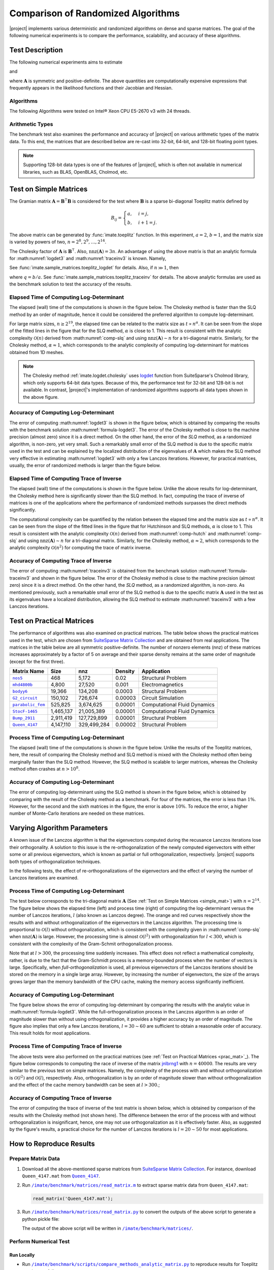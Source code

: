 .. _perf-algorithms:

Comparison of Randomized Algorithms
***********************************

|project| implements various deterministic and randomized algorithms on dense and sparse matrices. The goal of the following numerical experiments is to compare the performance, scalability, and accuracy of these algorithms.

Test Description
================

The following numerical experiments aims to estimate

.. math::
    :label: logdet3
    
    \log \det (\mathbf{A}),

and

.. math::
    :label: traceinv3
    
    \mathrm{trace}(\mathbf{A}^{-1}),

where :math:`\mathbf{A}` is symmetric and positive-definite. The above quantities are computationally expensive expressions that frequently appears in the likelihood functions and their Jacobian and Hessian.

Algorithms
----------

The following Algorithms were tested on Intel® Xeon CPU E5-2670 v3  with 24 threads.

.. glossary::

    Cholesky Decomposition

        This method is implemented by the following functions:

        * :ref:`imate.logdet.cholesky` to compute :math:numref:`logdet3`.

        * :ref:`imate.traceinv.cholesky` to compute :math:numref:`traceinv3`.

        The complexity of computing :math:numref:`logdet3` for matrices obtained from 1D, 2D, and 3D grids are respectively :math:`\mathcal{O}(n)`, :math:`\mathcal{O}(n^{\frac{3}{2}})`, and :math:`\mathcal{O}(n^2)` where :math:`n` is the matrix size. The complexity of computing :math:numref:`traceinv3` for sparse matrices is :math:`\mathcal{O}(\rho n^2)` where :math:`\rho` is the sparse matrix density.

    Hutchinson Algorithm

        This method is only applied to :math:numref:`traceinv3` and implemented by :ref:`imate.traceinv.hutchinson` function. The complexity of this method is:

        .. math::
            :label: comp-hutch

            \mathcal{O}(\mathrm{nnz}(\mathbf{A})s),

        where :math:`s` is the number of Monte-Carlo iterations in the algorithm and :math:`\rho` is the sparse matrix density. In this experiment, :math:`s = 80`.

    Stochastic Lanczos Quadrature Algorithm

        This method is implemented by:

        * :ref:`imate.logdet.cholesky` to compute :math:numref:`logdet3`.
        * :ref:`imate.traceinv.cholesky` to compute :math:numref:`traceinv3`.

        The complexity of this method is:

        .. math::
            :label: comp-slq

            \mathcal{O} \left( (\mathrm{nnz}(\mathbf{A}) l + n l^2) s \right),

        where :math:`l` is the number of Lanczos iterations, and :math:`s` is the number of Monte-Carlo iterations.  The numerical experiment is performed with :math:`l=80` and :math:`s=200`. 

Arithmetic Types
----------------

The benchmark test also examines the performance and accuracy of |project| on various arithmetic types of the matrix data. To this end, the matrices that are described below are re-cast into 32-bit, 64-bit, and 128-bit floating point types.

.. note::

    Supporting 128-bit data types is one of the features of |project|, which is often not available in numerical libraries, such as BLAS, OpenBLAS, Cholmod, etc.

.. _simple_mat:

Test on Simple Matrices
=======================

The Gramian matrix :math:`\mathbf{A} = \mathbf{B}^{\intercal} \mathbf{B}` is considered for the test where :math:`\mathbf{B}` is a sparse bi-diagonal Toeplitz matrix defined by

.. math::

    B_{ij} =
    \begin{cases}
        a, & i = j, \\
        b, & i+1 = j.
    \end{cases}

The above matrix can be generated by :func:`imate.toeplitz` function. In this experiment, :math:`a = 2`, :math:`b = 1`, and the matrix size is varied by powers of two, :math:`n = 2^8, 2^9, \dots, 2^{14}`.

The Cholesky factor of :math:`\mathbf{A}` is :math:`\mathbf{B}^{\intercal}`. Also, :math:`\mathrm{nnz}(\mathbf{A}) = 3n`. An advantage of using the above matrix is that an analytic formula for :math:numref:`logdet3` and :math:numref:`traceinv3` is known. Namely,

.. math::
   :label: formula-logdet3

    \log \det \mathbf{A} = 2n \log_e a.

See :func:`imate.sample_matrices.toeplitz_logdet` for details. Also, if :math:`n \gg 1`, then

.. math::
   :label: formula-traceinv3

    \mathrm{trace}(\mathbf{A}^{-1}) \approx \frac{1}{a^2 - b^2} \left( n - \frac{q^{2}}{1 - q^2} \right),

where :math:`q = b/a`. See :func:`imate.sample_matrices.toeplitz_traceinv` for details. The above analytic formulas are used as the benchmark solution to test the accuracy of the results.

Elapsed Time of Computing Log-Determinant
-----------------------------------------

The elapsed (wall) time of the computations is shown in the figure below. The Cholesky method is faster than the SLQ method by an order of magnitude, hence it could be considered the preferred algorithm to compute log-determinant.

For large matrix sizes, :math:`n \geq 2^{19}`, the elapsed time can be related to the matrix size as :math:`t \propto n^{\alpha}`. It can be seen from the slope of the fitted lines in the figure that for the SLQ method, :math:`\alpha` is close to 1. This result is consistent with the analytic complexity :math:`\mathcal{O}(n)` derived from :math:numref:`comp-slq` and using :math:`\mathrm{nnz}(\mathbf{A}) \sim n` for a tri-diagonal matrix. Similarly, for the Cholesky method, :math:`\alpha \approx 1`, which corresponds to the analytic complexity of computing log-determinant for matrices obtained from 1D meshes.

.. image:: ../_static/images/performance/compare_methods_analytic_matrix_logdet_time.png
   :align: center
   :height: 375
   :class: custom-dark

.. note::

    The Cholesky method :ref:`imate.logdet.cholesky` uses `logdet <https://scikit-sparse.readthedocs.io/en/latest/cholmod.html#sksparse.cholmod.Factor.logdet>`_ function from SuiteSparse's Cholmod library, which only supports 64-bit data types. Because of this, the performance test for 32-bit and 128-bit is not available. In contrast, |project|'s implementation of randomized algorithms supports all data types shown in the above figure.

Accuracy of Computing Log-Determinant
-------------------------------------

The error of computing :math:numref:`logdet3` is shown in the figure below, which is obtained by comparing the results with the benchmark solution :math:numref:`formula-logdet3`. The error of the Cholesky method is close to the machine precision (almost zero) since it is a direct method. On the other hand, the error of the `SLQ` method, as a randomized algorithm, is non-zero, yet very small. Such a remarkably small error of the SLQ method is due to the specific matrix used in the test and can be explained by the localized distribution of the eigenvalues of :math:`\mathbf{A}` which makes the SLQ method very effective in estimating :math:numref:`logdet3` with only a few Lanczos iterations. However, for practical matrices, usually, the error of randomized methods is larger than the figure below.

.. image:: ../_static/images/performance/compare_methods_analytic_matrix_logdet_accuracy.png
   :align: center
   :height: 375
   :class: custom-dark

Elapsed Time of Computing Trace of Inverse
------------------------------------------

The elapsed (wall) time of the computations is shown in the figure below. Unlike the above results for log-determinant, the Cholesky method here is significantly slower than the SLQ method. In fact, computing the trace of inverse of matrices is one of the applications where the performance of randomized methods surpasses the direct methods significantly.

The computational complexity can be quantified by the relation between the elapsed time and the matrix size as :math:`t \propto n^{\alpha}`. It can be seen from the slope of the fitted lines in the figure that for Hutchinson and SLQ methods, :math:`\alpha` is close to 1. This result is consistent with the analytic complexity :math:`\mathcal{O}(n)` derived from :math:numref:`comp-hutch` and :math:numref:`comp-slq` and using :math:`\mathrm{nnz}(\mathbf{A}) \sim n` for a tri-diagonal matrix. Similarly, for the Cholesky method, :math:`\alpha \approx 2`, which corresponds to the analytic complexity :math:`\mathcal{O}(n^2)` for computing the trace of matrix inverse.

.. image:: ../_static/images/performance/compare_methods_analytic_matrix_traceinv_time.png
   :align: center
   :class: custom-dark

Accuracy of Computing Trace of Inverse
---------------------------------------

The error of computing :math:numref:`traceinv3` is obtained from the benchmark solution :math:numref:`formula-traceinv3` and shown in the figure below. The error of the Cholesky method is close to the machine precision (almost zero) since it is a direct method. On the other hand, the `SLQ` method, as a randomized algorithm, is non-zero. As mentioned previously, such a remarkable small error of the SLQ method is due to the specific matrix :math:`\mathbf{A}` used in the test as its eigenvalues have a localized distribution, allowing the SLQ method to estimate :math:numref:`traceinv3` with a few Lanczos iterations.

.. image:: ../_static/images/performance/compare_methods_analytic_matrix_traceinv_accuracy.png
   :align: center
   :height: 375
   :class: custom-dark

.. _prac_mat:

Test on Practical Matrices
==========================

The performance of algorithms was also examined on practical matrices. The table below shows the practical matrices used in the test, which are chosen from `SuiteSparse Matrix Collection <https://sparse.tamu.edu>`_ and are obtained from real applications. The matrices in the table below are all symmetric positive-definite. The number of nonzero elements (nnz) of these matrices increases approximately by a factor of 5 on average and their sparse density remains at the same order of magnitude (except for the first three).

.. table::
   :class: right2 right3

   =================  =========  ===========  =======  ============================
   Matrix Name             Size  nnz          Density  Application
   =================  =========  ===========  =======  ============================
   |nos5|_                  468        5,172  0.02     Structural Problem
   |mhd4800b|_            4,800       27,520  0.001    Electromagnetics
   |bodyy6|_             19,366      134,208  0.0003   Structural Problem
   |G2_circuit|_        150,102      726,674  0.00003  Circuit Simulation
   |parabolic_fem|_     525,825    3,674,625  0.00001  Computational Fluid Dynamics
   |StocF-1465|_      1,465,137   21,005,389  0.00001  Computational Fluid Dynamics 
   |Bump_2911|_       2,911,419  127,729,899  0.00001  Structural Problem
   |Queen_4147|_      4,147,110  329,499,284  0.00002  Structural Problem
   =================  =========  ===========  =======  ============================

.. |nos5| replace:: ``nos5``
.. _nos5: https://sparse.tamu.edu/HB/nos5
.. |mhd4800b| replace:: ``mhd4800b``
.. _mhd4800b: https://sparse.tamu.edu/Bai/mhd4800b
.. |bodyy6| replace:: ``bodyy6``
.. _bodyy6: https://sparse.tamu.edu/Pothen/bodyy6
.. |G2_circuit| replace:: ``G2_circuit``
.. _G2_circuit: https://sparse.tamu.edu/AMD/G2_circuit
.. |parabolic_fem| replace:: ``parabolic_fem``
.. _parabolic_fem: https://sparse.tamu.edu/Wissgott/parabolic_fem
.. |StocF-1465| replace:: ``StocF-1465``
.. _StocF-1465: https://sparse.tamu.edu/Janna/StocF-1465
.. |Bump_2911| replace:: ``Bump_2911``
.. _Bump_2911: https://sparse.tamu.edu/Janna/Bump_2911
.. |Queen_4147| replace:: ``Queen_4147``
.. _Queen_4147: https://sparse.tamu.edu/Janna/Queen_4147

Process Time of Computing Log-Determinant
-----------------------------------------

The elapsed (wall) time of the computations is shown in the figure below. Unlike the results of the Toeplitz matrices, here, the result of comparing the Cholesky method and SLQ method is mixed with the Cholesky method often being marginally faster than the SLQ method. However, the SLQ method is scalable to larger matrices, whereas the Cholesky method often crashes at :math:`n > 10^8`.

.. image:: ../_static/images/performance/compare_methods_practical_matrix_logdet_time.png
   :align: center
   :class: custom-dark
   
Accuracy of Computing Log-Determinant
-------------------------------------

The error of computing log-determinant using the SLQ method is shown in the figure below, which is obtained by comparing with the result of the Cholesky method as a benchmark. For four of the matrices, the error is less than :math:`1 \%`. However, for the second and the sixth matrices in the figure, the error is above :math:`10 \%`. To reduce the error, a higher number of Monte-Carlo iterations are needed on these matrices.

.. image:: ../_static/images/performance/compare_methods_practical_matrix_logdet_accuracy.png
   :align: center
   :height: 375
   :class: custom-dark


Varying Algorithm Parameters
============================

A known issue of the Lanczos algorithm is that the eigenvectors computed during the recusance Lanczos iterations lose their orthogonality. A solution to this issue is the re-orthogonalization of the newly computed eigenvectors with either some or all previous eigenvectors, which is known as partial or full orthogonalization, respectively. |project| supports both types of orthogonalization techniques.

In the following tests, the effect of re-orthogonalizations of the eigenvectors and the effect of varying the number of Lanczos iterations are examined.

Process Time of Computing Log-Determinant
-----------------------------------------

The test below corresponds to the tri-diagonal matrix :math:`\mathbf{A}` (See :ref:`Test on Simple Matrices <simple_mat>`) with :math:`n = 2^{14}`. The figure below shows the elapsed time (left) and process time (right) of computing the log-determinant versus the number of Lanczos iterations, :math:`l` (also known as Lanczos degree). The orange and red curves respectively show the results with and without orthogonalization of the eigenvectors in the Lanczos algorithm. The processing time is proportional to :math:`\mathcal{O}(l)` without orthogonalization, which is consistent with the complexity given in :math:numref:`comp-slq` when :math:`\mathrm{nnz}(\mathbf{A})` is large. However, the processing time is almost :math:`\mathcal{O}(l^{2})` with orthogonalization for :math:`l < 300`, which is consistent with the complexity of the Gram-Schmit orthogonalization process.

.. image:: ../_static/images/performance/vary_lanczos_degree_analytic_matrix_time.png
   :align: center
   :class: custom-dark

Note that at :math:`l > 300`, the processing time suddenly increases. This effect does not reflect a mathematical complexity, rather, is due to the fact that the Gram-Schmidt process is a memory-bounded process when the number of vectors is large. Specifically, when *full-orthogonalization* is used, all previous eigenvectors of the Lanczos iterations should be stored on the memory in a single large array. However, by increasing the number of eigenvectors, the size of the arrays grows larger than the memory bandwidth of the CPU cache, making the memory access significantly inefficient. 

Accuracy of Computing Log-Determinant
-------------------------------------

The figure below shows the error of computing log-determinant by comparing the results with the analytic value in :math:numref:`formula-logdet3`. While the full-orthogonalization process in the Lanczos algorithm is an order of magnitude slower than without using orthogonalization, it provides a higher accuracy by an order of magnitude. The figure also implies that only a few Lanczos iterations, :math:`l = 30 \sim 60` are sufficient to obtain a reasonable order of accuracy. This result holds for most applications.

.. image:: ../_static/images/performance/vary_lanczos_degree_analytic_matrix_accuracy.png
   :align: center
   :height: 340
   :class: custom-dark

Process Time of Computing Trace of Inverse
------------------------------------------

The above tests were also performed on the practical matrices (see :ref:`Test on Practical Matrices <prac_mat>`_). The figure below corresponds to computing the race of inverse of the matrix `jnlbrng1 <http://sparse.tamu.edu/GHS_psdef/jnlbrng1>`_ with :math:`n = 40000`. The results are very similar to the previous test on simple matrices. Namely, the complexity of the process with and without orthogonalization is :math:`\mathcal{O}(l^2)` and :math:`\mathcal{O}(l)`, respectively. Also, orthogonalization is by an order of magnitude slower than without orthogonalization and the effect of the cache memory bandwidth can be seen at :math:`l > 300`.;

.. image:: ../_static/images/performance/vary_lanczos_degree_practical_matrix_time.png
   :align: center
   :class: custom-dark

Accuracy of Computing Trace of Inverse
--------------------------------------

The error of computing the trace of inverse of the test matrix is shown below, which is obtained by comparison of the results with the Cholesky method (not shown here). The difference between the error of the process with and without orthogonalization is insignificant, hence, one may not use orthogonalization as it is effectively faster. Also, as suggested by the figure's results, a practical choice for the number of Lanczos iterations is :math:`l = 20 \sim 50` for most applications.

.. image:: ../_static/images/performance/vary_lanczos_degree_practical_matrix_accuracy.png
   :align: center
   :height: 340
   :class: custom-dark

How to Reproduce Results
========================

Prepare Matrix Data
-------------------

1. Download all the above-mentioned sparse matrices from `SuiteSparse Matrix Collection <https://sparse.tamu.edu>`_. For instance, download ``Queen_4147.mat`` from |Queen_4147|_.
2. Run |read_matrix_m|_ to extract sparse matrix data from ``Queen_4147.mat``:

   .. code-block:: matlab

        read_matrix('Queen_4147.mat');

3. Run |read_matrix_py|_ to convert the outputs of the above script to generate a python pickle file:

   .. prompt:: bash

        read_matrix.py Queen_4147 float32    # to generate 32-bit data
        read_matrix.py Queen_4147 float64    # to generate 64-bit data
        read_matrix.py Queen_4147 float128   # to generate 128-bit data

   The output of the above script will be written in |matrices|_.

Perform Numerical Test
----------------------

Run Locally
~~~~~~~~~~~

* Run |comp_analytic_py|_ to reproduce results for Toeplitz matrices as follows
  
     .. prompt:: bash
    
         cd /imate/benchmark/scripts
         python ./compare_methods_analytic_matrix.py -a -f logdet     # log-determinant test
         python ./compare_methods_analytic_matrix.py -a -f traceinv   # trace of inverse test
  
* Run |comp_practical_py|_ to reproduce results for practical matrices as follows
  
     .. prompt:: bash
    
         cd /imate/benchmark/scripts
         python ./compare_methods_practical_matrix.py -a -f logdet     # log-determinant test
  
* Run |vary_analytic_py|_ to reproduce results for varying algorithm parameters on simple matrices:
  
     .. prompt:: bash
    
         cd /imate/benchmark/scripts
         python ./vary_lanczos_degree_analytic_matrix.py 
  
* Run |vary_practical_py|_ to reproduce results for varying algorithm parameters on practical matrices:
  
     .. prompt:: bash
    
         cd /imate/benchmark/scripts
         python ./vary_lanczos_degree_practical_matrix.py 


Submit to Cluster with SLURM
~~~~~~~~~~~~~~~~~~~~~~~~~~~~

* Submit |jobfile_comp_analytic_logdet|_ to reproduce results of log-determinant of simple matrices:
  
     .. prompt:: bash
    
         cd /imate/benchmark/jobfiles
         sbatch ./jobfile_compare_methods_analytic_matrix_logdet.sh

* Submit |jobfile_comp_analytic_traceinv|_ to reproduce results of the trace of inverse of simple matrices:
  
     .. prompt:: bash
    
         cd /imate/benchmark/jobfiles
         sbatch ./jobfile_compare_methods_analytic_matrix_traceinv.sh

* Submit |jobfile_comp_practical_logdet|_ to reproduce results of log-determinant of simple matrices:
  
     .. prompt:: bash
    
         cd /imate/benchmark/jobfiles
         sbatch ./jobfile_compare_methods_practical_matrix_logdet.sh

* Submit |jobfile_vary_analytic|_ to reproduce results of varying parameters on simple matrices:
  
     .. prompt:: bash
    
         cd /imate/benchmark/jobfiles
         sbatch ./jobfile_vary_lanczos_degree_analytic_matrix.sh

* Submit |jobfile_vary_practical|_ to reproduce results of varying parameters on practical matrices:
  
     .. prompt:: bash
    
         cd /imate/benchmark/jobfiles
         sbatch ./jobfile_vary_lanczos_degree_practical_matrix.sh

Plot Results
------------

* Run |notebook_comp_analytic_logdet|_ to generate plots for computing the log-determinants of Toeplitz matrices.
* Run |notebook_comp_analytic_traceinv|_ to generate plots for computing the trace of inverse of Toeplitz matrices.
* Run |notebook_comp_practical_logdet|_ to generate plots for computing the log-determinants of the practical matrices.
* Run |notebook_vary_analytic|_ to generate plots for varying algorithm parameters on Toeplitz matrices.
* Run |notebook_vary_practical|_ to generate plots for varying algorithm parameters on practical matrices.

These notebooks stores the plots as `svg` files in |svg_plots|_.
    
.. |read_matrix_m| replace:: ``/imate/benchmark/matrices/read_matrix.m``
.. _read_matrix_m: https://github.com/ameli/imate/blob/main/benchmark/matrices/read_matrix.m

.. |read_matrix_py| replace:: ``/imate/benchmark/matrices/read_matrix.py``
.. _read_matrix_py: https://github.com/ameli/imate/blob/main/benchmark/matrices/read_matrix.py

.. |matrices| replace:: ``/imate/benchmark/matrices/``
.. _matrices: https://github.com/ameli/imate/blob/main/benchmark/matrices

.. |comp_analytic_py| replace:: ``/imate/benchmark/scripts/compare_methods_analytic_matrix.py``
.. _comp_analytic_py: https://github.com/ameli/imate/blob/main/benchmark/scripts/compare_methods_analytic_matrix.py

.. |comp_practical_py| replace:: ``/imate/benchmark/scripts/compare_methods_practical_matrix.py``
.. _comp_practical_py: https://github.com/ameli/imate/blob/main/benchmark/scripts/compare_methods_practical_matrix.py

.. |vary_analytic_py| replace:: ``/imate/benchmark/scripts/vary_lanczos_degree_analytic_matrix.py``
.. _vary_analytic_py: https://github.com/ameli/imate/blob/main/benchmark/scripts/vary_lanczos_degree_analytic_matrix.py

.. |vary_practical_py| replace:: ``/imate/benchmark/scripts/vary_lanczos_degree_practical_matrix.py``
.. _vary_practical_py: https://github.com/ameli/imate/blob/main/benchmark/scripts/vary_lanczos_degree_practical_matrix.py

.. |jobfile_comp_analytic_logdet| replace:: ``/imate/benchmark/scripts/jobfile_compare_methods_analytic_matrix_logdet.sh``
.. _jobfile_comp_analytic_logdet: https://github.com/ameli/imate/blob/main/benchmark/jobfiles/jobfile_compare_methods_analytic_matrix_logdet.sh

.. |jobfile_comp_analytic_traceinv| replace:: ``/imate/benchmark/scripts/jobfile_compare_methods_analytic_matrix_traceinv.sh``
.. _jobfile_comp_analytic_traceinv: https://github.com/ameli/imate/blob/main/benchmark/jobfiles/jobfile_compare_methods_analytic_matrix_traceinv.sh

.. |jobfile_comp_practical_logdet| replace:: ``/imate/benchmark/scripts/jobfile_compare_methods_practical_matrix_logdet.sh``
.. _jobfile_comp_practical_logdet: https://github.com/ameli/imate/blob/main/benchmark/jobfiles/jobfile_compare_methods_practical_matrix_logdet.sh

.. |jobfile_vary_analytic| replace:: ``/imate/benchmark/scripts/jobfile_vary_lanczos_degree_analytic_matrix.sh``
.. _jobfile_vary_analytic: https://github.com/ameli/imate/blob/main/benchmark/jobfiles/jobfile_vary_lanczos_degree_analytic_matrix.sh

.. |jobfile_vary_practical| replace:: ``/imate/benchmark/scripts/jobfile_vary_lanczos_degree_practical_matrix.sh``
.. _jobfile_vary_practical: https://github.com/ameli/imate/blob/main/benchmark/jobfiles/jobfile_vary_lanczos_degree_practical_matrix.sh

.. |notebook_comp_analytic_logdet| replace:: ``/imate/benchmark/notebooks/plot_compare_methods_analytic_matrix_logdet.ipynb``
.. _notebook_comp_analytic_logdet: https://github.com/ameli/imate/blob/main/benchmark/notebooks/plot_compare_methods_analytic_matrix_logdet.ipynb

.. |notebook_comp_analytic_traceinv| replace:: ``/imate/benchmark/notebooks/plot_compare_methods_analytic_matrix_traceinv.ipynb``
.. _notebook_comp_analytic_traceinv: https://github.com/ameli/imate/blob/main/benchmark/notebooks/plot_compare_methods_analytic_matrix_traceinv.ipynb

.. |notebook_comp_practical_logdet| replace:: ``/imate/benchmark/notebooks/plot_compare_methods_analytic_matrix_logdet.ipynb``
.. _notebook_comp_practical_logdet: https://github.com/ameli/imate/blob/main/benchmark/notebooks/plot_compare_methods_analytic_matrix_logdet.ipynb

.. |notebook_vary_analytic| replace:: ``/imate/benchmark/notebooks/plot_vary_lanczos_degree_analytic_matrix.ipynb``
.. _notebook_vary_analytic: https://github.com/ameli/imate/blob/main/benchmark/notebooks/plot_vary_lanczos_degree_analytic_matrix.ipynb

.. |notebook_vary_practical| replace:: ``/imate/benchmark/notebooks/plot_vary_lanczos_degree_practical_matrix.ipynb``
.. _notebook_vary_practical: https://github.com/ameli/imate/blob/main/benchmark/notebooks/plot_vary_lanczos_degree_practical_matrix.ipynb

.. |svg_plots| replace:: ``/imate/benchmark/svg_plots/``
.. _svg_plots: https://github.com/ameli/imate/blob/main/benchmark/svg_plots
